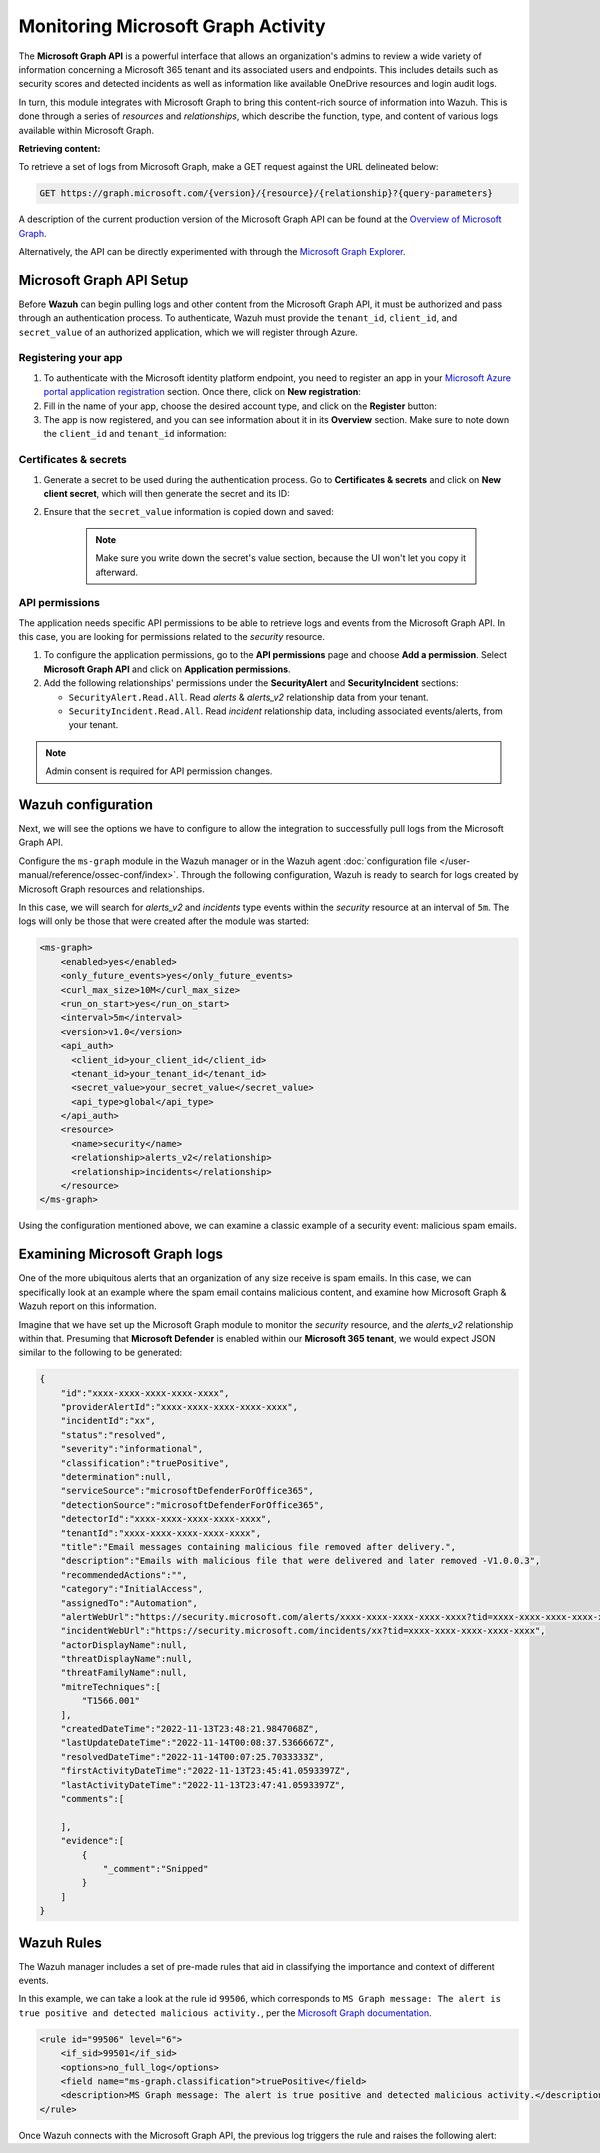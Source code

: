 .. Copyright (C) 2015, Wazuh, Inc.

.. meta::
  :description: Learn how to monitor your organization's activity via Wazuh's integration with the Microsoft Graph API in this section of our documentation.

.. _ms-graph_monitoring_activity:

Monitoring Microsoft Graph Activity
===================================

The **Microsoft Graph API** is a powerful interface that allows an organization's admins to review a wide variety of information concerning a Microsoft 365 tenant and its associated users and endpoints.
This includes details such as security scores and detected incidents as well as information like available OneDrive resources and login audit logs.

In turn, this module integrates with Microsoft Graph to bring this content-rich source of information into Wazuh. This is done through a series of `resources` and `relationships`, which describe the function, type, and content of various logs available within Microsoft Graph.

**Retrieving content:**

To retrieve a set of logs from Microsoft Graph, make a GET request against the URL delineated below:

.. code-block:: xml

    GET https://graph.microsoft.com/{version}/{resource}/{relationship}?{query-parameters}

A description of the current production version of the Microsoft Graph API can be found at the `Overview of Microsoft Graph <https://learn.microsoft.com/en-us/graph/overview?view=graph-rest-1.0>`_.

Alternatively, the API can be directly experimented with through the `Microsoft Graph Explorer <https://developer.microsoft.com/graph/graph-explorer>`_.

Microsoft Graph API Setup
-------------------------

Before **Wazuh** can begin pulling logs and other content from the Microsoft Graph API, it must be authorized and pass through an authentication process. To authenticate, Wazuh must provide the ``tenant_id``, ``client_id``, and ``secret_value`` of an authorized application, which we will register through Azure.

Registering your app
^^^^^^^^^^^^^^^^^^^^

#. To authenticate with the Microsoft identity platform endpoint, you need to register an app in your `Microsoft Azure portal application registration <https://portal.azure.com/#blade/Microsoft_AAD_RegisteredApps/ApplicationsListBlade>`_ section. Once there, click on **New registration**:

   .. thumbnail:: /images/cloud-security/ms-graph/0-azure-app-new-registration.png
       :title: Register your app
       :alt: Register your app
       :align: center
       :width: 100%

#. Fill in the name of your app, choose the desired account type, and click on the **Register** button:

   .. thumbnail:: /images/cloud-security/ms-graph/1-azure-wazuh-app-register-application.png
       :title: Register your app
       :alt: Register your app
       :align: center
       :width: 100%

#. The app is now registered, and you can see information about it in its **Overview** section. Make sure to note down the ``client_id`` and ``tenant_id`` information:

   .. thumbnail:: /images/cloud-security/ms-graph/2-azure-wazuh-app-overview.png
       :title: Register your app
       :alt: Register your app
       :align: center
       :width: 100%

Certificates & secrets
^^^^^^^^^^^^^^^^^^^^^^
#. Generate a secret to be used during the authentication process. Go to **Certificates & secrets** and click on **New client secret**, which will then generate the secret and its ID:
   
   .. thumbnail:: /images/cloud-security/ms-graph/3-azure-wazuh-app-create-secret.png
       :title: Certificates & secrets
       :alt: Certificates & secrets
       :align: center
       :width: 100%
   
#. Ensure that the ``secret_value`` information is copied down and saved:
   
    .. thumbnail:: /images/cloud-security/ms-graph/3-azure-wazuh-app-create-secret-copy-value.png
        :title: Copy secrets value
        :alt: Copy secrets value
        :align: center
        :width: 100%
   
    .. note:: Make sure you write down the secret's value section, because the UI won't let you copy it afterward.

API permissions
^^^^^^^^^^^^^^^

The application needs specific API permissions to be able to retrieve logs and events from the Microsoft Graph API. In this case, you are looking for permissions related to the `security` resource.
   
#. To configure the application permissions, go to the **API permissions** page and choose **Add a permission**. Select **Microsoft Graph API** and click on **Application permissions**.
   
#. Add the following relationships' permissions under the **SecurityAlert** and **SecurityIncident** sections:
   
   - ``SecurityAlert.Read.All``. Read `alerts` & `alerts_v2` relationship data from your tenant.

   - ``SecurityIncident.Read.All``. Read `incident` relationship data, including associated events/alerts, from your tenant.
   
   .. thumbnail:: /images/cloud-security/ms-graph/4-azure-wazuh-app-configure-permissions.png
       :title: API permissions
       :alt: API permissions
       :align: center
       :width: 100%
      
.. note:: Admin consent is required for API permission changes.
   
.. thumbnail:: /images/cloud-security/ms-graph/4-azure-wazuh-app-configure-permissions-admin-consent.png
    :title: API permissions admin consent
    :alt: API permissions admin consent
    :align: center
    :width: 100%


Wazuh configuration
-------------------

Next, we will see the options we have to configure to allow the integration to successfully pull logs from the Microsoft Graph API.

Configure the ``ms-graph`` module in the Wazuh manager or in the Wazuh agent :doc:`configuration file </user-manual/reference/ossec-conf/index>`. Through the following configuration, Wazuh is ready to search for logs created by Microsoft Graph resources and relationships.

In this case, we will search for `alerts_v2` and `incidents` type events within the `security` resource at an interval of ``5m``. The logs will only be those that were created after the module was started:

.. code-block:: xml

    <ms-graph>
        <enabled>yes</enabled>
        <only_future_events>yes</only_future_events>
        <curl_max_size>10M</curl_max_size>
        <run_on_start>yes</run_on_start>
        <interval>5m</interval>
        <version>v1.0</version>
        <api_auth>
          <client_id>your_client_id</client_id>
          <tenant_id>your_tenant_id</tenant_id>
          <secret_value>your_secret_value</secret_value>
          <api_type>global</api_type>
        </api_auth>
        <resource>
          <name>security</name>
          <relationship>alerts_v2</relationship>
          <relationship>incidents</relationship>
        </resource>
    </ms-graph>

Using the configuration mentioned above, we can examine a classic example of a security event: malicious spam emails.

Examining Microsoft Graph logs
------------------------------

One of the more ubiquitous alerts that an organization of any size receive is spam emails. In this case, we can specifically look at an example where the spam email contains malicious content, and examine how Microsoft Graph & Wazuh report on this information.

Imagine that we have set up the Microsoft Graph module to monitor the `security` resource, and the `alerts_v2` relationship within that. Presuming that **Microsoft Defender** is enabled within our **Microsoft 365 tenant**, we would expect JSON similar to the following to be generated:

.. code-block:: json
    :class: output

    {
        "id":"xxxx-xxxx-xxxx-xxxx-xxxx",
        "providerAlertId":"xxxx-xxxx-xxxx-xxxx-xxxx",
        "incidentId":"xx",
        "status":"resolved",
        "severity":"informational",
        "classification":"truePositive",
        "determination":null,
        "serviceSource":"microsoftDefenderForOffice365",
        "detectionSource":"microsoftDefenderForOffice365",
        "detectorId":"xxxx-xxxx-xxxx-xxxx-xxxx",
        "tenantId":"xxxx-xxxx-xxxx-xxxx-xxxx",
        "title":"Email messages containing malicious file removed after delivery.",
        "description":"Emails with malicious file that were delivered and later removed -V1.0.0.3",
        "recommendedActions":"",
        "category":"InitialAccess",
        "assignedTo":"Automation",
        "alertWebUrl":"https://security.microsoft.com/alerts/xxxx-xxxx-xxxx-xxxx-xxxx?tid=xxxx-xxxx-xxxx-xxxx-xxxx",
        "incidentWebUrl":"https://security.microsoft.com/incidents/xx?tid=xxxx-xxxx-xxxx-xxxx-xxxx",
        "actorDisplayName":null,
        "threatDisplayName":null,
        "threatFamilyName":null,
        "mitreTechniques":[
            "T1566.001"
        ],
        "createdDateTime":"2022-11-13T23:48:21.9847068Z",
        "lastUpdateDateTime":"2022-11-14T00:08:37.5366667Z",
        "resolvedDateTime":"2022-11-14T00:07:25.7033333Z",
        "firstActivityDateTime":"2022-11-13T23:45:41.0593397Z",
        "lastActivityDateTime":"2022-11-13T23:47:41.0593397Z",
        "comments":[
            
        ],
        "evidence":[
            {
                "_comment":"Snipped"
            }
        ]
    }

Wazuh Rules
-----------

The Wazuh manager includes a set of pre-made rules that aid in classifying the importance and context of different events. 

In this example, we can take a look at the rule id ``99506``, which corresponds to ``MS Graph message: The alert is true positive and detected malicious activity.``, per the `Microsoft Graph documentation <https://learn.microsoft.com/en-us/graph/api/resources/security-alert?view=graph-rest-1.0#alertclassification-values>`_.

.. code-block:: xml

    <rule id="99506" level="6">
        <if_sid>99501</if_sid>
        <options>no_full_log</options>
        <field name="ms-graph.classification">truePositive</field>
        <description>MS Graph message: The alert is true positive and detected malicious activity.</description>
    </rule>

Once Wazuh connects with the Microsoft Graph API, the previous log triggers the rule and raises the following alert:

.. code-block:: json
    :emphasize-lines: 5
    :class: output

    {
        "timestamp":"2023-04-23T14:53:15.301+0000",
        "rule":{
            "id":"99506",
	        "level":6,
	        "description":"MS Graph message: The alert is true positive and detected malicious activity.",
	        "groups":["ms-graph"],
	        "firedtimes":1,
	        "mail":"false"
        },
        "agent":{
            "id":"001",
            "name":"ubuntu-bionic"
        },
        "manager":{
            "name":"ubuntu-bionic"
        },
        "id":"1623276774.47272",
        "decoder":{
            "name":"json"
        },
        "data":{
            "integration":"ms-graph",
            "ms-graph":{
                "id":"xxxx-xxxx-xxxx-xxxx-xxxx",
                "providerAlertId":"xxxx-xxxx-xxxx-xxxx-xxxx",
                "incidentId":"91",
                "status":"resolved",
                "severity":"informational",
                "classification":"truePositive",
                "determination":null,
                "serviceSource":"microsoftDefenderForOffice365",
                "detectionSource":"microsoftDefenderForOffice365",
                "detectorId":"xxxx-xxxx-xxxx-xxxx-xxxx",
                "tenantId":"xxxx-xxxx-xxxx-xxxx-xxxx",
                "title":"Email messages containing malicious file removed after delivery.",
                "description":"Emails with malicious file that were delivered and later removed -V1.0.0.3",
                "recommendedActions":"",
                "category":"InitialAccess",
                "assignedTo":"Automation",
                "alertWebUrl":"https://security.microsoft.com/alerts/xxxx-xxxx-xxxx-xxxx-xxxx?tid=xxxx-xxxx-xxxx-xxxx-xxxx",
                "incidentWebUrl":"https://security.microsoft.com/incidents/91?tid=xxxx-xxxx-xxxx-xxxx-xxxx",
                "actorDisplayName":null,
                "threatDisplayName":null,
                "threatFamilyName":null,
                "resource":"security",
                "relationship":"alerts_v2",
                "mitreTechniques":[
                    "T1566.001"
                ],
                "createdDateTime":"2022-11-13T23:48:21.9847068Z",
                "lastUpdateDateTime":"2022-11-14T00:08:37.5366667Z",
                "resolvedDateTime":"2022-11-14T00:07:25.7033333Z",
                "firstActivityDateTime":"2022-11-13T23:45:41.0593397Z",
                "lastActivityDateTime":"2022-11-13T23:47:41.0593397Z",
                "comments":[

                ],
                "evidence":[
                    {
                        "_comment":"Snipped"
                    }
                ]
            }
        }
    }
